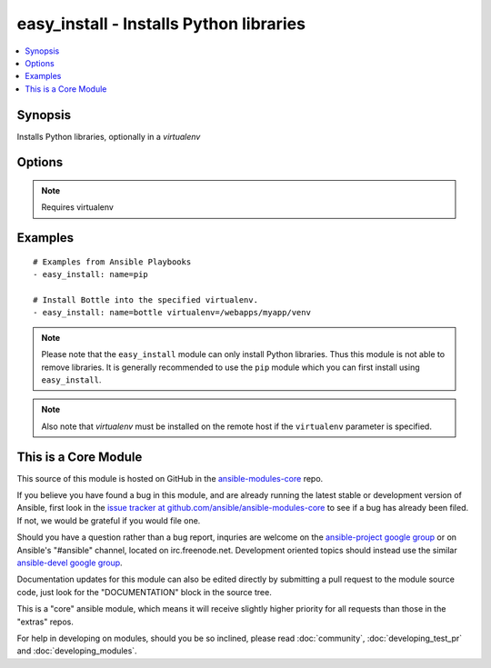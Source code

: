 .. _easy_install:


easy_install - Installs Python libraries
++++++++++++++++++++++++++++++++++++++++

.. contents::
   :local:
   :depth: 1



Synopsis
--------


Installs Python libraries, optionally in a *virtualenv*

Options
-------

.. raw:: html

    <table border=1 cellpadding=4>
    <tr>
    <th class="head">parameter</th>
    <th class="head">required</th>
    <th class="head">default</th>
    <th class="head">choices</th>
    <th class="head">comments</th>
    </tr>
            <tr>
    <td>executable</td>
    <td>no</td>
    <td></td>
        <td><ul></ul></td>
        <td>The explicit executable or a pathname to the executable to be used to run easy_install for a specific version of Python installed in the system. For example <code>easy_install-3.3</code>, if there are both Python 2.7 and 3.3 installations in the system and you want to run easy_install for the Python 3.3 installation. (added in Ansible 1.3)</td>
    </tr>
            <tr>
    <td>name</td>
    <td>yes</td>
    <td></td>
        <td><ul></ul></td>
        <td>A Python library name</td>
    </tr>
            <tr>
    <td>virtualenv</td>
    <td>no</td>
    <td></td>
        <td><ul></ul></td>
        <td>an optional <em>virtualenv</em> directory path to install into. If the <em>virtualenv</em> does not exist, it is created automatically</td>
    </tr>
            <tr>
    <td>virtualenv_command</td>
    <td>no</td>
    <td>virtualenv</td>
        <td><ul></ul></td>
        <td>The command to create the virtual environment with. For example <code>pyvenv</code>, <code>virtualenv</code>, <code>virtualenv2</code>. (added in Ansible 1.1)</td>
    </tr>
            <tr>
    <td>virtualenv_site_packages</td>
    <td>no</td>
    <td>no</td>
        <td><ul><li>yes</li><li>no</li></ul></td>
        <td>Whether the virtual environment will inherit packages from the global site-packages directory.  Note that if this setting is changed on an already existing virtual environment it will not have any effect, the environment must be deleted and newly created. (added in Ansible 1.1)</td>
    </tr>
        </table>


.. note:: Requires virtualenv


Examples
--------

.. raw:: html

    <br/>


::

    # Examples from Ansible Playbooks
    - easy_install: name=pip
    
    # Install Bottle into the specified virtualenv.
    - easy_install: name=bottle virtualenv=/webapps/myapp/venv

.. note:: Please note that the ``easy_install`` module can only install Python libraries. Thus this module is not able to remove libraries. It is generally recommended to use the ``pip`` module which you can first install using ``easy_install``.
.. note:: Also note that *virtualenv* must be installed on the remote host if the ``virtualenv`` parameter is specified.


    
This is a Core Module
---------------------

This source of this module is hosted on GitHub in the `ansible-modules-core <http://github.com/ansible/ansible-modules-core>`_ repo.
  
If you believe you have found a bug in this module, and are already running the latest stable or development version of Ansible, first look in the `issue tracker at github.com/ansible/ansible-modules-core <http://github.com/ansible/ansible-modules-core>`_ to see if a bug has already been filed.  If not, we would be grateful if you would file one.

Should you have a question rather than a bug report, inquries are welcome on the `ansible-project google group <https://groups.google.com/forum/#!forum/ansible-project>`_ or on Ansible's "#ansible" channel, located on irc.freenode.net.   Development oriented topics should instead use the similar `ansible-devel google group <https://groups.google.com/forum/#!forum/ansible-project>`_.

Documentation updates for this module can also be edited directly by submitting a pull request to the module source code, just look for the "DOCUMENTATION" block in the source tree.

This is a "core" ansible module, which means it will receive slightly higher priority for all requests than those in the "extras" repos.

    
For help in developing on modules, should you be so inclined, please read :doc:`community`, :doc:`developing_test_pr` and :doc:`developing_modules`.

